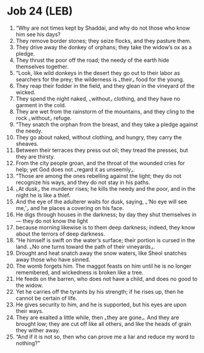 * Job 24 (LEB)
:PROPERTIES:
:ID: LEB/18-JOB24
:END:

1. “Why are not times kept by Shaddai, and why do not those who know him see his days?
2. They remove border stones; they seize flocks, and they pasture them.
3. They drive away the donkey of orphans; they take the widow’s ox as a pledge.
4. They thrust the poor off the road; the needy of the earth hide themselves together.
5. “Look, like wild donkeys in the desert they go out to their labor as searchers for the prey; the wilderness is ⌞their⌟ food for the young.
6. They reap their fodder in the field, and they glean in the vineyard of the wicked.
7. They spend the night naked, ⌞without⌟ clothing, and they have no garment in the cold.
8. They are wet from the rainstorm of the mountains, and they cling to the rock ⌞without⌟ refuge.
9. “They snatch the orphan from the breast, and they take a pledge against the needy.
10. They go about naked, without clothing, and hungry, they carry the sheaves.
11. Between their terraces they press out oil; they tread the presses, but they are thirsty.
12. From the city people groan, and the throat of the wounded cries for help; yet God does not ⌞regard it as unseemly⌟.
13. “Those are among the ones rebelling against the light; they do not recognize his ways, and they do not stay in his paths.
14. ⌞At dusk⌟ the murderer rises; he kills the needy and the poor, and in the night he is like a thief.
15. And the eye of the adulterer waits for dusk, saying, ⌞‘No eye will see me,’⌟ and he places a covering on his face.
16. He digs through houses in the darkness; by day they shut themselves in— they do not know the light
17. because morning likewise is to them deep darkness; indeed, they know about the terrors of deep darkness.
18. “He himself is swift on the water’s surface; their portion is cursed in the land. ⌞No one turns toward the path of their vineyards⌟.
19. Drought and heat snatch away the snow waters, like Sheol snatches away those who have sinned.
20. The womb forgets him. The maggot feasts on him until he is no longer remembered, and wickedness is broken like a tree.
21. He feeds on the barren, who does not have a child, and does no good to the widow.
22. Yet he carries off the tyrants by his strength; if he rises up, then he cannot be certain of life.
23. He gives security to him, and he is supported, but his eyes are upon their ways.
24. They are exalted a little while, then ⌞they are gone⌟. And they are brought low; they are cut off like all others, and like the heads of grain they wither away.
25. “And if it is not so, then who can prove me a liar and reduce my word to nothing?”
